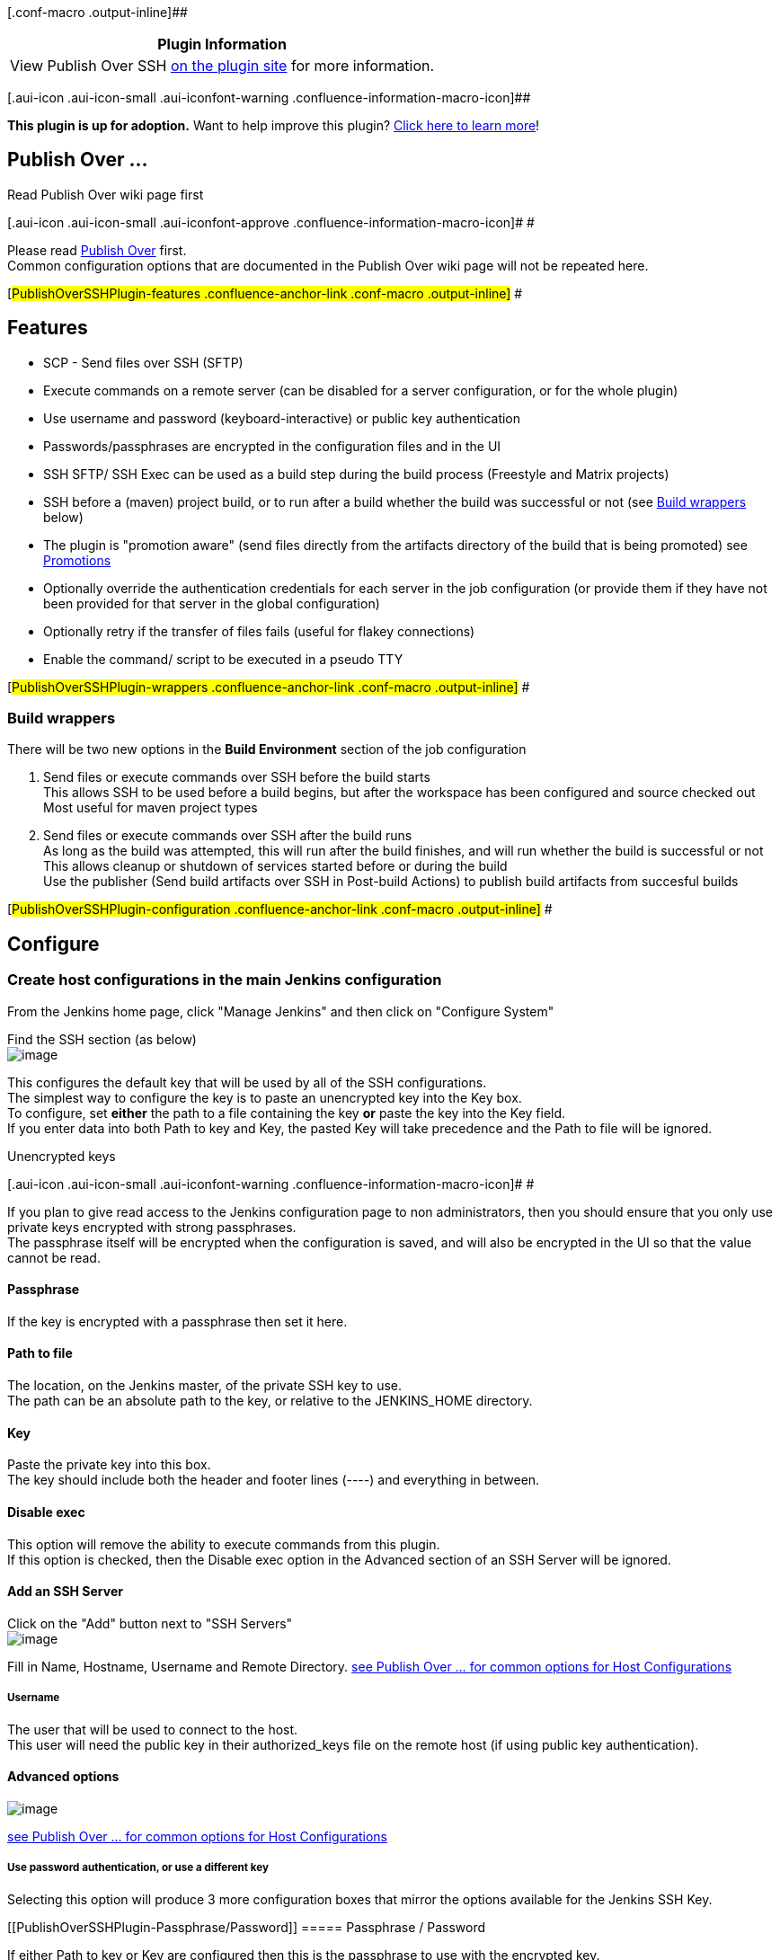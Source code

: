 [.conf-macro .output-inline]##

[cols="",options="header",]
|===
|Plugin Information
|View Publish Over SSH https://plugins.jenkins.io/publish-over-ssh[on
the plugin site] for more information.
|===

[.aui-icon .aui-icon-small .aui-iconfont-warning .confluence-information-macro-icon]##

*This plugin is up for adoption.* Want to help improve this plugin?
https://wiki.jenkins-ci.org/display/JENKINS/Adopt+a+Plugin[Click here to
learn more]!

[[PublishOverSSHPlugin-PublishOver...]]
== Publish Over ...

Read Publish Over wiki page first

[.aui-icon .aui-icon-small .aui-iconfont-approve .confluence-information-macro-icon]#
#

Please read
https://wiki.jenkins-ci.org/display/JENKINS/Publish+Over[Publish Over]
first. +
Common configuration options that are documented in the Publish Over
wiki page will not be repeated here.

[#PublishOverSSHPlugin-features .confluence-anchor-link .conf-macro .output-inline]#
#

[[PublishOverSSHPlugin-Features]]
== Features

* SCP - Send files over SSH (SFTP)
* Execute commands on a remote server (can be disabled for a server
configuration, or for the whole plugin)
* Use username and password (keyboard-interactive) or public key
authentication
* Passwords/passphrases are encrypted in the configuration files and in
the UI
* SSH SFTP/ SSH Exec can be used as a build step during the build
process (Freestyle and Matrix projects)
* SSH before a (maven) project build, or to run after a build whether
the build was successful or not (see
https://wiki.jenkins-ci.org/display/JENKINS/Publish+Over+SSH+Plugin#PublishOverSSHPlugin-wrappers[Build
wrappers] below)
* The plugin is "promotion aware" (send files directly from the
artifacts directory of the build that is being promoted) see
https://wiki.jenkins-ci.org/display/JENKINS/Publish+Over#PublishOver-promotions[Promotions]
* Optionally override the authentication credentials for each server in
the job configuration (or provide them if they have not been provided
for that server in the global configuration)
* Optionally retry if the transfer of files fails (useful for flakey
connections)
* Enable the command/ script to be executed in a pseudo TTY

[#PublishOverSSHPlugin-wrappers .confluence-anchor-link .conf-macro .output-inline]#
#

[[PublishOverSSHPlugin-Buildwrappers]]
=== Build wrappers

There will be two new options in the *Build Environment* section of the
job configuration

. Send files or execute commands over SSH before the build starts +
This allows SSH to be used before a build begins, but after the
workspace has been configured and source checked out +
Most useful for maven project types
. Send files or execute commands over SSH after the build runs +
As long as the build was attempted, this will run after the build
finishes, and will run whether the build is successful or not +
This allows cleanup or shutdown of services started before or during the
build +
Use the publisher (Send build artifacts over SSH in Post-build Actions)
to publish build artifacts from succesful builds

[#PublishOverSSHPlugin-configuration .confluence-anchor-link .conf-macro .output-inline]#
#

[[PublishOverSSHPlugin-Configure]]
== Configure

[[PublishOverSSHPlugin-CreatehostconfigurationsinthemainJenkinsconfiguration]]
=== Create host configurations in the main Jenkins configuration

From the Jenkins home page, click "Manage Jenkins" and then click on
"Configure System"

Find the SSH section (as below) +
[.confluence-embedded-file-wrapper]#image:docs/images/global_ssh.png[image]#

[#PublishOverSSHPlugin-defaultkeyconfig .confluence-anchor-link .conf-macro .output-inline]##
##This configures the default key that will be used by all of the SSH
configurations. +
The simplest way to configure the key is to paste an unencrypted key
into the Key box. +
To configure, set *either* the path to a file containing the key *or*
paste the key into the Key field. +
If you enter data into both Path to key and Key, the pasted Key will
take precedence and the Path to file will be ignored.

Unencrypted keys

[.aui-icon .aui-icon-small .aui-iconfont-warning .confluence-information-macro-icon]#
#

If you plan to give read access to the Jenkins configuration page to non
administrators, then you should ensure that you only use private keys
encrypted with strong passphrases. +
The passphrase itself will be encrypted when the configuration is saved,
and will also be encrypted in the UI so that the value cannot be read.

[[PublishOverSSHPlugin-Passphrase]]
==== Passphrase

If the key is encrypted with a passphrase then set it here.

[[PublishOverSSHPlugin-Pathtofile]]
==== Path to file

The location, on the Jenkins master, of the private SSH key to use. +
The path can be an absolute path to the key, or relative to the
JENKINS_HOME directory.

[[PublishOverSSHPlugin-Key]]
==== Key

Paste the private key into this box. +
The key should include both the header and footer lines (----) and
everything in between.

[[PublishOverSSHPlugin-Disableexec]]
==== Disable exec

This option will remove the ability to execute commands from this
plugin. +
If this option is checked, then the Disable exec option in the Advanced
section of an SSH Server will be ignored.

[[PublishOverSSHPlugin-AddanSSHServer]]
==== Add an SSH Server

Click on the "Add" button next to "SSH Servers" +
[.confluence-embedded-file-wrapper]#image:docs/images/ssh_global_configured.PNG[image]#

Fill in Name, Hostname, Username and Remote Directory.
https://wiki.jenkins-ci.org/display/JENKINS/Publish+Over#PublishOver-host[see
Publish Over ... for common options for Host Configurations]

[[PublishOverSSHPlugin-Username]]
===== Username

The user that will be used to connect to the host. +
This user will need the public key in their authorized_keys file on the
remote host (if using public key authentication).

[[PublishOverSSHPlugin-Advancedoptions]]
==== Advanced options

[.confluence-embedded-file-wrapper]#image:docs/images/global_ssh_advanced.png[image]#

https://wiki.jenkins-ci.org/display/JENKINS/Publish+Over#PublishOver-host[see
Publish Over ... for common options for Host Configurations]

[[PublishOverSSHPlugin-Usepasswordauthentication,oruseadifferentkey]]
===== Use password authentication, or use a different key

Selecting this option will produce 3 more configuration boxes that
mirror the options available for the Jenkins SSH Key.

[[PublishOverSSHPlugin-Passphrase/Password]]
===== Passphrase / Password

If either Path to key or Key are configured then this is the passphrase
to use with the encrypted key. +
If no key is configured then this is the password that will be used for
password authentication.

[[PublishOverSSHPlugin-Pathtokey]]
===== Path to key

https://wiki.jenkins-ci.org/display/JENKINS/Publish+Over+SSH+Plugin#PublishOverSSHPlugin-defaultkeyconfig[See
description above.]

[[PublishOverSSHPlugin-Key.1]]
===== Key

https://wiki.jenkins-ci.org/display/JENKINS/Publish+Over+SSH+Plugin#PublishOverSSHPlugin-defaultkeyconfig[See
description above.]

[[PublishOverSSHPlugin-Disableexec.1]]
===== Disable exec

This option will remove the ability to execute commands using this
configuration.

[[PublishOverSSHPlugin-Addthepublickeytotheremoteserver]]
==== Add the public key to the remote server

Ensure that the public key (counterpart to the private key configured
above) is in the authorized keys file for the user that you connect as
on the server you want to connect to.

[[PublishOverSSHPlugin-Click"TestConfiguration".]]
==== Click "Test Configuration".

[[PublishOverSSHPlugin-Addmoreserverconfigurations(ifrequired)]]
==== Add more server configurations (if required)

[[PublishOverSSHPlugin-Save]]
==== Save

[[PublishOverSSHPlugin-UseSSHduringabuild]]
=== Use SSH during a build

This plugin includes a builder which enables the use of the publisher
during the build process.

This means that you can send newly created packages to a remote server
and install them, start and stop services that the build may depend on
and many other use cases. +
[.confluence-embedded-file-wrapper]#image:docs/images/ssh_builder.PNG[image]#

[#PublishOverSSHPlugin-configjob .confluence-anchor-link .conf-macro .output-inline]#
#

[[PublishOverSSHPlugin-ConfigureajobtoPublishOverSSH]]
=== Configure a job to Publish Over SSH

[.confluence-embedded-file-wrapper]#image:docs/images/ssh_publish_not_configured.PNG[image]#

[.confluence-embedded-file-wrapper]#image:docs/images/pos-default.png[image]#

https://wiki.jenkins-ci.org/display/JENKINS/Publish+Over#PublishOver-server[see
Publish Over ... for common options for Server]

https://wiki.jenkins-ci.org/display/JENKINS/Publish+Over#PublishOver-transfer[see
Publish Over ... for common options for Transfer Sets]

[[PublishOverSSHPlugin-Execcommand]]
==== Exec command

If there is anything in this configuration box then it will be executed
on the remote server. +
If Source files are configured, then the files will be transfered before
the Exec command is executed. +
If the exit status of the command is not zero, then the publish will
fail. +
STDOUT and STDERR from the command execution are recorded in the Jenkins
console.

Source files, Exec command

[.aui-icon .aui-icon-small .aui-iconfont-warning .confluence-information-macro-icon]#
#

You must configure Source files, Exec command or both. +
If neither Source files nor Exec command are configured, the publish
will fail. +
If the Source files box is empty then no files will be transferred.

Environment variables

[.aui-icon .aui-icon-small .aui-iconfont-approve .confluence-information-macro-icon]#
#

Source files, Remove prefix, Remote directory and Exec command can all
use the Jenkins environment variables and build parameters.

[[PublishOverSSHPlugin-Advanced(Server)]]
==== Advanced (Server)

[.confluence-embedded-file-wrapper]#image:docs/images/pos-server-advanced.png[image]#

[[PublishOverSSHPlugin-Advanced(TransferSets)]]
==== Advanced (Transfer Sets)

[.confluence-embedded-file-wrapper]#image:docs/images/transfer-adv.png[image]#

https://wiki.jenkins-ci.org/display/JENKINS/Publish+Over#PublishOver-transfer[see
Publish Over ... for details of common options]

[[PublishOverSSHPlugin-Exectimeout(ms)]]
===== Exec timeout (ms)

Configure a timeout for the Exec command to use. +
If the command has not returned within this time then the publish will
fail.

[[PublishOverSSHPlugin-Execinpty]]
===== Exec in pty

Run the Exec command in a pseudo TTY.

[[PublishOverSSHPlugin-Advanced(Publisher)]]
==== Advanced (Publisher)

If you click the "Advanced..." button that is immediately below the "Add
Server" button, you will make more configuration options available.

[.confluence-embedded-file-wrapper]#image:docs/images/pos-publisher-advanced.png[image]#

https://wiki.jenkins-ci.org/display/JENKINS/Publish+Over#PublishOver-publisher[see
Publish Over ... for common options for Publisher]

[[PublishOverSSHPlugin-OptionstooverridethedefaultPromotionbehaviour]]
=== Options to override the default Promotion behaviour

If you are configuring an action in a promotion, new options will become
available.

[.confluence-embedded-file-wrapper]#image:docs/images/pos-promotion.png[image]#

https://wiki.jenkins-ci.org/display/JENKINS/Publish+Over#PublishOver-promotions[see
Publish Over ... for common options for Promotions]

[#PublishOverSSHPlugin-changelog .confluence-anchor-link .conf-macro .output-inline]#
#

[[PublishOverSSHPlugin-Changelog]]
== Change log

[[PublishOverSSHPlugin-1.14(24/03/2016)]]
=== 1.14 (24/03/2016)

* https://issues.jenkins-ci.org/browse/JENKINS-29360[JENKINS-29360] Bumped
the version of jsch to overcome algorithm issue
* Add support for proxies
(https://github.com/jenkinsci/publish-over-ssh-plugin/pull/10[PR #10])

[[PublishOverSSHPlugin-1.13(19/05/2015)]]
=== 1.13 (19/05/2015)

* Implement methods for adding and removing host configurations
(https://github.com/jenkinsci/publish-over-ssh-plugin/pull/5[PR #5])

[[PublishOverSSHPlugin-1.12(16/10/2014)]]
=== 1.12 (16/10/2014)

* Don't blow up errors when interacting with Item.EXTENDED_READ
(https://github.com/jenkinsci/publish-over-ssh-plugin/pull/8[PR #8])

[[PublishOverSSHPlugin-1.11(30/12/2013)]]
=== 1.11 (30/12/2013)

* https://issues.jenkins-ci.org/browse/JENKINS-17058[JENKINS-17058]
Publish over SSH plugin XML configuration cannot be read on Jenkins
start up.

[[PublishOverSSHPlugin-1.10(03/03/2013)]]
=== 1.10 (03/03/2013)

* https://issues.jenkins-ci.org/browse/JENKINS-16681[JENKINS-16681]
Allow source file names and paths to contain whitespace
** Add Advanced Transfer Set option "Pattern separator"

[[PublishOverSSHPlugin-1.9(22/10/2012)]]
=== 1.9 (22/10/2012)

* https://issues.jenkins-ci.org/browse/JENKINS-13831[JENKINS-13831]
Option to create empty directories
* No default excludes option now available for all versions of Jenkins
* Exclude files pattern now available for all versions of Jenkins

[[PublishOverSSHPlugin-1.8(10/09/2012)]]
=== 1.8 (10/09/2012)

* https://issues.jenkins-ci.org/browse/JENKINS-13693[JENKINS-13693] Add
option to disable default excludes
* Prefix Publish over to the global config section title
* Move the defaults configuration in the global config to an Advanced
section

[[PublishOverSSHPlugin-1.7(08/05/2012)]]
=== 1.7 (08/05/2012)

* Fixed
https://issues.jenkins-ci.org/browse/JENKINS-13714[JENKINS-13714] Drag
and drop handle missing from transfer sets

[[PublishOverSSHPlugin-1.6(06/02/2012)]]
=== 1.6 (06/02/2012)

* Upgrade JSch from 0.1.44 to 0.1.45
* Remove gssapi-with-mic as a preferred auth method

[[PublishOverSSHPlugin-1.5(10/11/2011)]]
=== 1.5 (10/11/2011)

* Enable the server credentials to be specified/overriden when
configuring the publisher in a job

[[PublishOverSSHPlugin-1.4(11/09/2011)]]
=== 1.4 (11/09/2011)

* https://issues.jenkins-ci.org/browse/JENKINS-10965[JENKINS-10965]
Enable exec command to be run in a pseudo TTY

[[PublishOverSSHPlugin-1.3(05/08/2011)]]
=== 1.3 (05/08/2011)

* https://issues.jenkins-ci.org/browse/JENKINS-10599[JENKINS-10599] When
using the Flatten files option, do not create the Remote directory if
there are no files to transfer

[[PublishOverSSHPlugin-1.2(21/07/2011)]]
=== 1.2 (21/07/2011)

* https://issues.jenkins-ci.org/browse/JENKINS-10315[JENKINS-10315] Only
open an SFTP connection if any of the transfer sets have source files
configured
** Saves time and resources on client and server
** Enables the plugin to run commands on servers that do not support
SFTP
* https://issues.jenkins-ci.org/browse/JENKINS-10363[JENKINS-10363]
Allow the publisher default values to be changed in Manage Jenkins (on
Jenkins and Hudson 1.391 - 1.395)

[[PublishOverSSHPlugin-1.1(09/07/2011)]]
=== 1.1 (09/07/2011)

* Fixed
https://issues.jenkins-ci.org/browse/JENKINS-10268[JENKINS-10268]

[[PublishOverSSHPlugin-1.0(08/07/2011)]]
=== 1.0 (08/07/2011)

* Add
https://wiki.jenkins-ci.org/display/JENKINS/Publish+Over#PublishOver-parampub[Parameterized
publishing]
https://issues.jenkins-ci.org/browse/JENKINS-10006[JENKINS-10006]
* Add ability to
https://wiki.jenkins-ci.org/display/JENKINS/Publish+Over#PublishOver-retry[retry]
the publish
https://issues.jenkins-ci.org/browse/JENKINS-10094[JENKINS-10094]
* Moved the "Verbose output in console" option to the new Advanced
section containing the other new Server options

[[PublishOverSSHPlugin-0.14(06/06/2011)]]
=== 0.14 (06/06/2011)

* Fixed https://issues.jenkins-ci.org/browse/JENKINS-9878[JENKINS-9878]
where the password/passphrase for an individual configuration was
ignored when saving the global config (Manage Jenkins)

[[PublishOverSSHPlugin-0.13(20/05/2011)]]
=== 0.13 (20/05/2011)

* Remove "Give the master a NODE_NAME" option when running on Jenkins
1.414 or later
* Default the "Give the master a NODE_NAME" option to 'master' when run
on a Jenkins older than 1.414

[[PublishOverSSHPlugin-0.12(09/05/2001)]]
=== 0.12 (09/05/2001)

* Advanced Transfer Set option to Exclude files +
(option only available with Jenkins 1.407 and later)
* https://issues.jenkins-ci.org/browse/JENKINS-9480[JENKINS-9480] Exec
command is now an expandable textarea

[[PublishOverSSHPlugin-0.11(15/04/2011)]]
=== 0.11 (15/04/2011)

* Fixed form validation issue
(https://issues.jenkins-ci.org/browse/JENKINS-9376[JENKINS-9376]) when
selected configuration name contains non ASCII characters

[[PublishOverSSHPlugin-0.10(14/04/2011)]]
=== 0.10 (14/04/2011)

* Fix potential NPE when performing ajax form validation

[[PublishOverSSHPlugin-0.9(10/04/2011)]]
=== 0.9 (10/04/2011)

* Reduce horizontal space taken up by labels in the configuration views

[[PublishOverSSHPlugin-0.8(10/04/2011)]]
=== 0.8 (10/04/2011)

* Add options to disable exec for individual configurations, or for the
whole plugin

[[PublishOverSSHPlugin-0.7(01/04/2011)]]
=== 0.7 (01/04/2011)

* Enable form validation for SSH key file location for Jenkins 1.399 and
later

[[PublishOverSSHPlugin-0.6(07/03/2011)]]
=== 0.6 (07/03/2011)

* Fixed https://issues.jenkins-ci.org/browse/JENKINS-8982[JENKINS-8982]
where configuration for the builder was not populated when re
configuring a job

[[PublishOverSSHPlugin-0.5(18/02/2011)]]
=== 0.5 (18/02/2011)

* Passwords/passphrases encrypted in config files and in UI (now
requires Hudson > 1.384 or any Jenkins)
* Environment variables for substitution now include build variables
(including matrix build axis)
* Added build wrapper to enable SSH before a (maven) project build, or
to run after a build whether the build was successful or not

[[PublishOverSSHPlugin-0.4(16/02/2011)]]
=== 0.4 (16/02/2011)

* Added form validation
* Removed debug logs for new configurations

[[PublishOverSSHPlugin-0.3(11/02/2011)]]
=== 0.3 (11/02/2011)

* 2 new configuration options when in promotion
** Use the workspace when selecting "Source files"
** Use the time of the promotion when using "Remote directory is a date
format"

[[PublishOverSSHPlugin-0.2(10/02/2011)]]
=== 0.2 (10/02/2011)

* Stop the builder from showing up in promotion actions as publisher
already included

[[PublishOverSSHPlugin-0.1(08/02/2011)]]
=== 0.1 (08/02/2011)

* Initial release

Questions, Comments, Bugs and Feature Requests

[.aui-icon .aui-icon-small .aui-iconfont-info .confluence-information-macro-icon]#
#

Please post questions or comments about this plugin to the
http://jenkins-ci.org/content/mailing-lists[Jenkins User mailing
list]. +
To report a bug or request an enhancement to this plugin please
http://issues.jenkins-ci.org/browse/JENKINS/component/15792[create a
ticket in JIRA].
